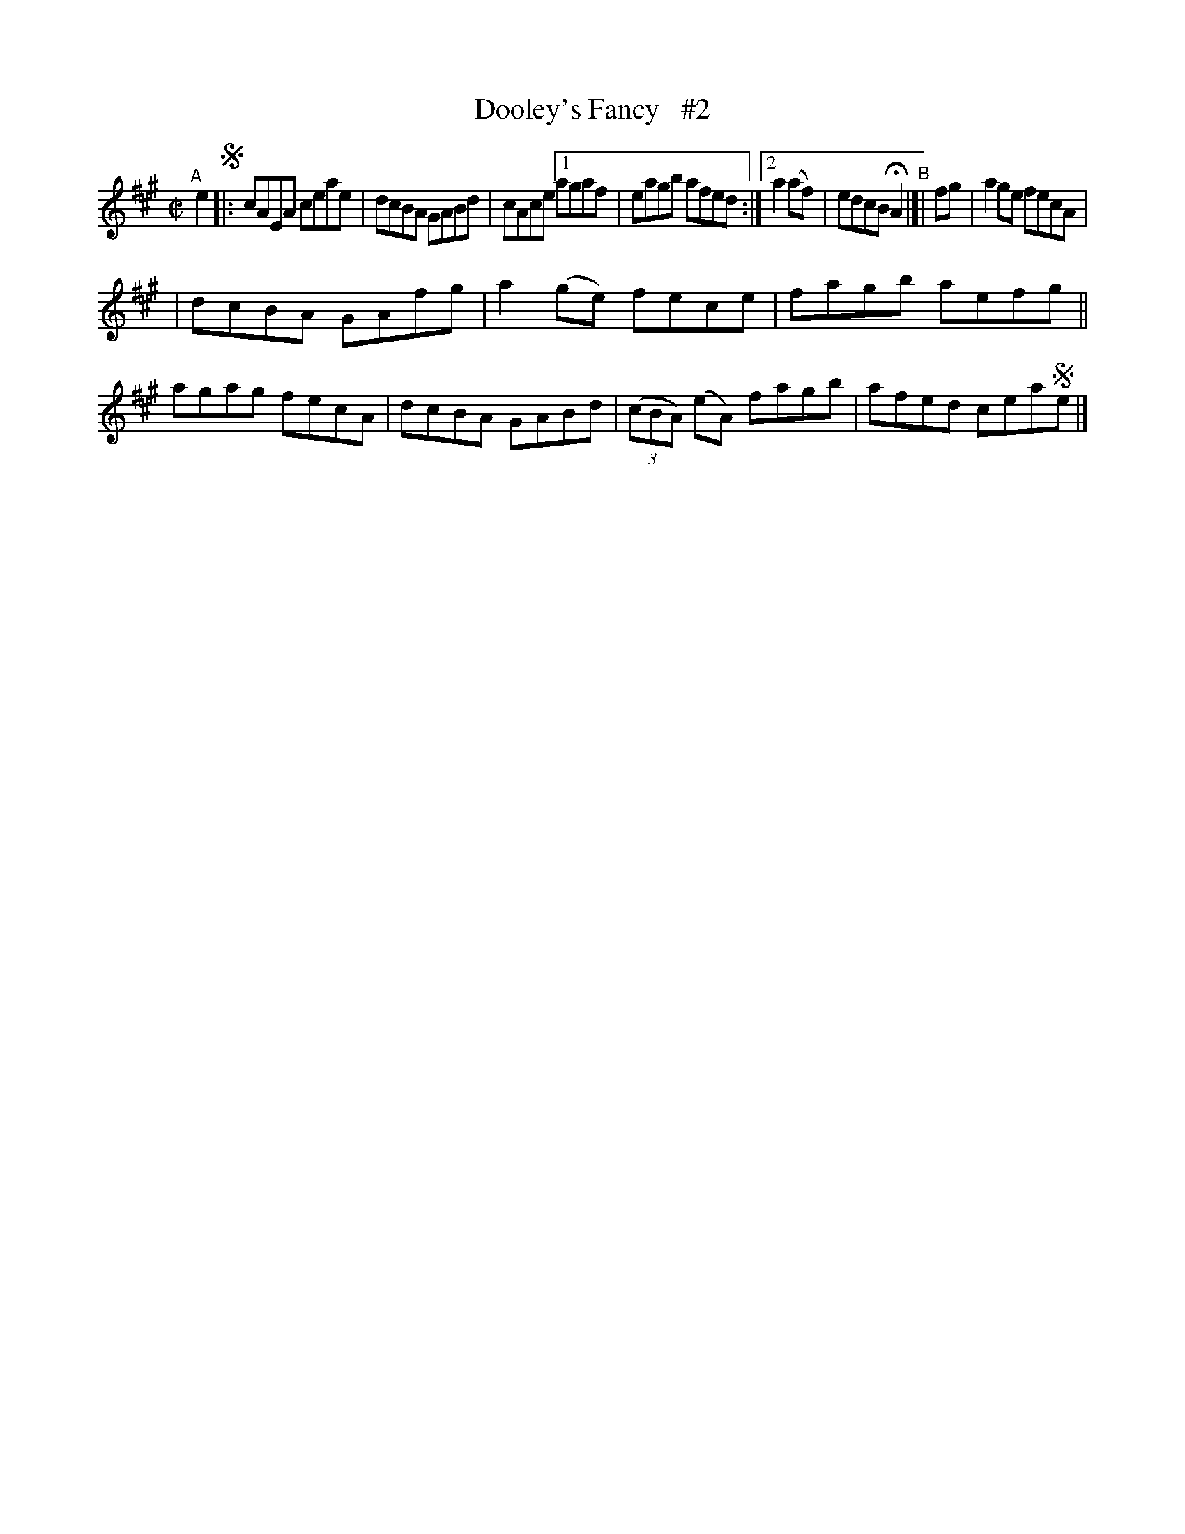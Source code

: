 X: 676
T: Dooley's Fancy   #2
R: reel
%S: s:2 b:12(6+6)
B: Francis O'Neill: "The Dance Music of Ireland" (1907) #676
Z: Frank Nordberg - http://www.musicaviva.com
F: http://www.musicaviva.com/abc/tunes/ireland/oneill-1001/0676/oneill-1001-0676-1.abc
M: C|
L: 1/8
K: A
"^A"[|] e2 !segno!\
|: cAEA ceae | dcBA GABd | cAce [1 agaf | eagb afed :|[2 a2(af) | edcB HA2 "^B"|[| fg | a2ge fecA |
| dcBA GAfg | a2(ge) fece | fagb aefg || agag fecA | dcBA GABd | (3(cBA) (eA) fagb | afed cea!segno!e |]
